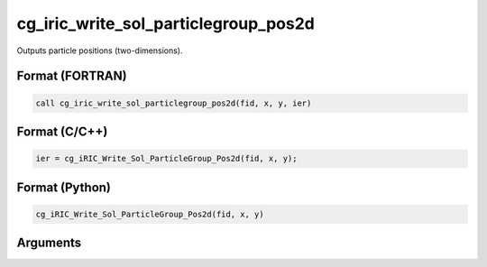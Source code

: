 cg_iric_write_sol_particlegroup_pos2d
============================================

Outputs particle positions (two-dimensions).

Format (FORTRAN)
------------------
.. code-block:: fortran

   call cg_iric_write_sol_particlegroup_pos2d(fid, x, y, ier)

Format (C/C++)
----------------
.. code-block:: c

   ier = cg_iRIC_Write_Sol_ParticleGroup_Pos2d(fid, x, y);

Format (Python)
----------------
.. code-block:: python

   cg_iRIC_Write_Sol_ParticleGroup_Pos2d(fid, x, y)

Arguments
---------

.. csv-table:: Arguments of cg_iric_write_sol_particlegroup_pos2d
   :file: cg_iric_write_sol_particlegroup_pos2d_args.csv
   :header-rows: 1
